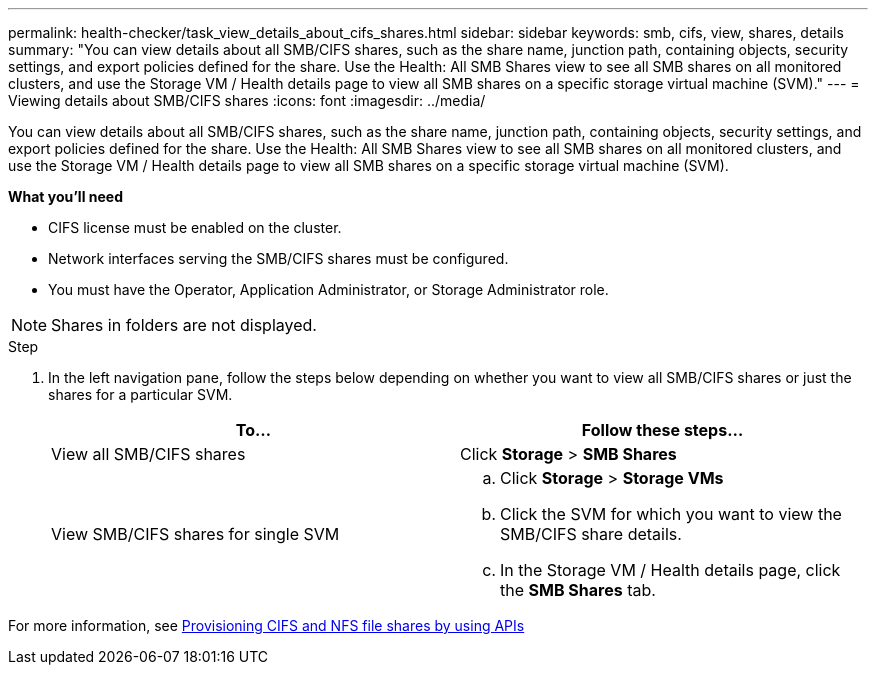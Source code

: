 ---
permalink: health-checker/task_view_details_about_cifs_shares.html
sidebar: sidebar
keywords: smb, cifs, view, shares, details
summary: "You can view details about all SMB/CIFS shares, such as the share name, junction path, containing objects, security settings, and export policies defined for the share. Use the Health: All SMB Shares view to see all SMB shares on all monitored clusters, and use the Storage VM / Health details page to view all SMB shares on a specific storage virtual machine (SVM)."
---
= Viewing details about SMB/CIFS shares
:icons: font
:imagesdir: ../media/

[.lead]
You can view details about all SMB/CIFS shares, such as the share name, junction path, containing objects, security settings, and export policies defined for the share. Use the Health: All SMB Shares view to see all SMB shares on all monitored clusters, and use the Storage VM / Health details page to view all SMB shares on a specific storage virtual machine (SVM).

*What you'll need*

* CIFS license must be enabled on the cluster.
* Network interfaces serving the SMB/CIFS shares must be configured.
* You must have the Operator, Application Administrator, or Storage Administrator role.

[NOTE]
====
Shares in folders are not displayed.
====

.Step

. In the left navigation pane, follow the steps below depending on whether you want to view all SMB/CIFS shares or just the shares for a particular SVM.
+
[cols="2*",options="header"]
|===
| To...| Follow these steps...
a|
View all SMB/CIFS shares
a|
Click *Storage* > *SMB Shares*
a|
View SMB/CIFS shares for single SVM
a|

 .. Click *Storage* > *Storage VMs*
 .. Click the SVM for which you want to view the SMB/CIFS share details.
 .. In the Storage VM / Health details page, click the *SMB Shares* tab.

+
|===

For more information, see link:../api-automation/concept_provision_file_share.html[Provisioning CIFS and NFS file shares by using APIs]